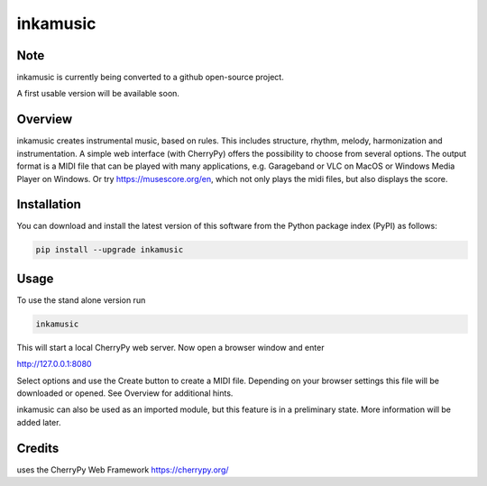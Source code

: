
inkamusic
=========

Note
----

inkamusic is currently being converted to a github open-source project. 

A first usable version will be available soon.


.. image:: https://img.shields.io/pypi/v/inkamusic.svg
   :target: https://pypi.org/project/inkamusic/
   :alt: image


.. image:: https://img.shields.io/pypi/l/inkamusic.svg
   :target: https://pypi.org/project/inkamusic/
   :alt: image


.. image:: https://img.shields.io/pypi/pyversions/inkamusic.svg
   :target: https://pypi.org/project/inkamusic/
   :alt: image


.. image:: https://img.shields.io/travis/physicsware/inkamusic/master.svg?logo=travis
   :target: https://travis-ci.org/physicsware/inkamusic
   :alt: Travis


.. image:: https://img.shields.io/readthedocs/inkamusic
   :target: https://img.shields.io/readthedocs/inkamusic
   :alt: Read the Docs


Overview
--------

inkamusic creates instrumental music, based on rules. This includes structure, rhythm, melody, harmonization and instrumentation. A simple web interface (with CherryPy) offers the possibility to choose from several options. The output format is a MIDI file that can be played with many applications, e.g. Garageband or VLC on MacOS or Windows Media Player on Windows. Or try https://musescore.org/en, which not only plays the midi files, but also displays the score.

Installation
------------

You can download and install the latest version of this software from the Python package index (PyPI) as follows:

.. code-block::

   pip install --upgrade inkamusic


Usage
-----

To use the stand alone version run

.. code-block::

   inkamusic


This will start a local CherryPy web server. Now open a browser window and enter


http://127.0.0.1:8080


Select options and use the Create button to create a MIDI file. Depending on your browser settings this file will be downloaded or opened. See Overview for additional hints.

inkamusic can also be used as an imported module, but this feature is in a preliminary state. More information will be added later.

Credits
-------

uses the CherryPy Web Framework https://cherrypy.org/
